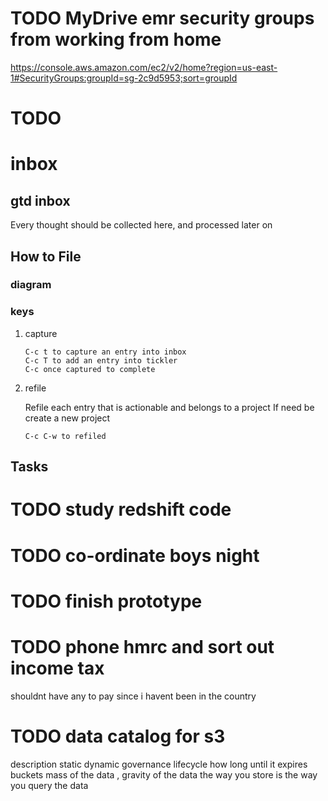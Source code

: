 * TODO  MyDrive emr security groups from working from home
https://console.aws.amazon.com/ec2/v2/home?region=us-east-1#SecurityGroups:groupId=sg-2c9d5953;sort=groupId
* TODO

* inbox
** gtd inbox
Every thought should be collected here, and processed later on
** How to File
*** diagram
  #+DOWNLOADED: https://upload.wikimedia.org/wikipedia/commons/thumb/1/1b/GTDcanonical.png/1280px-GTDcanonical.png @ 2017-10-11 12:00:23
  [[file:1280px-GTDcanonical_2017-10-11_12-00-21.png]]

*** keys
**** capture
#+BEGIN_EXAMPLE
C-c t to capture an entry into inbox
C-c T to add an entry into tickler
C-c once captured to complete
#+END_EXAMPLE
**** refile
Refile each entry that is actionable and belongs to a project
If need be create a new project
#+BEGIN_EXAMPLE
C-c C-w to refiled
#+END_EXAMPLE
** Tasks
* TODO study redshift code
* TODO co-ordinate boys night
* TODO finish prototype
* TODO phone hmrc and sort out income tax
shouldnt have any to pay since i havent been in the country
* TODO data catalog for s3
description
static
dynamic
governance
lifecycle how long until it expires
buckets
mass of the data , gravity of the data
the way you store is the way you query the data
